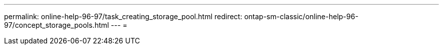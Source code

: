 ---
permalink: online-help-96-97/task_creating_storage_pool.html 
redirect: ontap-sm-classic/online-help-96-97/concept_storage_pools.html 
---
= 


